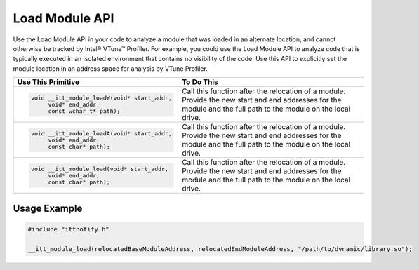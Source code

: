 .. _load-module-api:

Load Module API
===============


Use the Load Module API in your code to analyze a module that
was loaded in an alternate location, and cannot otherwise be tracked by
Intel® VTune™ Profiler. For example, you could use the Load Module API to analyze code
that is typically executed in an isolated environment that contains
no visibility of the code. Use this API to explicitly set the
module location in an address space for analysis by VTune Profiler.


+-----------------------------------------------+------------------------------------------------------------------------+
| Use This Primitive                            | To Do This                                                             |
+===============================================+========================================================================+
| .. code-block:: cpp                           | Call this function after the relocation of a module. Provide the new   |
|                                               | start and end addresses for the module and the full path to the module |
|   void __itt_module_loadW(void* start_addr,   | on the local drive.                                                    |
|        void* end_addr,                        |                                                                        |
|        const wchar_t* path);                  |                                                                        |
+-----------------------------------------------+------------------------------------------------------------------------+
| .. code-block:: cpp                           | Call this function after the relocation of a module. Provide the new   |
|                                               | start and end addresses for the module and the full path to the module |
|   void __itt_module_loadA(void* start_addr,   | on the local drive.                                                    |
|        void* end_addr,                        |                                                                        |
|        const char* path);                     |                                                                        |
+-----------------------------------------------+------------------------------------------------------------------------+
| .. code-block:: cpp                           | Call this function after the relocation of a module. Provide the new   |
|                                               | start and end addresses for the module and the full path to the module |
|   void __itt_module_load(void* start_addr,    | on the local drive.                                                    |
|        void* end_addr,                        |                                                                        |
|        const char* path);                     |                                                                        |
+-----------------------------------------------+------------------------------------------------------------------------+


Usage Example
-------------


.. code-block:: cpp


   #include "ittnotify.h"

   __itt_module_load(relocatedBaseModuleAddress, relocatedEndModuleAddress, "/path/to/dynamic/library.so");

